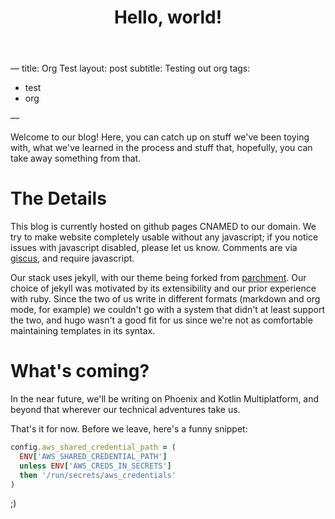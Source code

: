 ---
title: Org Test
layout: post
subtitle: Testing out org
tags:
  - test
  - org
---
#+TITLE: Hello, world!
#+LAYOUT: post
#+TAGS: meta

Welcome to our blog! Here, you can catch up on stuff we've been toying
with, what we've learned in the process and stuff that, hopefully, you
can take away something from that.

* The Details

This blog is currently hosted on github pages CNAMED to our
domain. We try to make website completely usable without any
javascript; if you notice issues with javascript disabled, please let
us know. Comments are via [[https://github.com/giscus/giscus][giscus]], and require javascript.

Our stack uses jekyll, with our theme being forked from [[https://github.com/rahul-bothra/parchment][parchment]]. Our
choice of jekyll was motivated by its extensibility and our prior
experience with ruby. Since the two of us write in different formats
(markdown and org mode, for example) we couldn't go with a system that
didn't at least support the two, and hugo wasn't a good fit for us
since we're not as comfortable maintaining templates in its syntax.

* What's coming?

In the near future, we'll be writing on Phoenix and Kotlin
Multiplatform, and beyond that wherever our technical adventures take
us.

That's it for now. Before we leave, here's a funny snippet:

#+begin_src ruby
  config.aws_shared_credential_path = (
    ENV['AWS_SHARED_CREDENTIAL_PATH']
    unless ENV['AWS_CREDS_IN_SECRETS']
    then '/run/secrets/aws_credentials'
  )
#+end_src

;)
